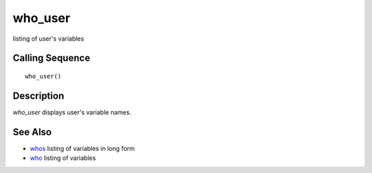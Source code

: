 


who_user
========

listing of user's variables



Calling Sequence
~~~~~~~~~~~~~~~~


::

    who_user()




Description
~~~~~~~~~~~

`who_user` displays user's variable names.



See Also
~~~~~~~~


+ `whos`_ listing of variables in long form
+ `who`_ listing of variables


.. _whos: whos.html
.. _who: who.html


